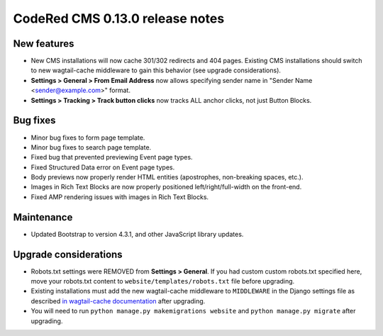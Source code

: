 CodeRed CMS 0.13.0 release notes
================================


New features
------------

* New CMS installations will now cache 301/302 redirects and 404 pages.
  Existing CMS installations should switch to new wagtail-cache middleware to gain this behavior
  (see upgrade considerations).
* **Settings > General > From Email Address** now allows specifying sender name in
  "Sender Name <sender@example.com>" format.
* **Settings > Tracking > Track button clicks** now tracks ALL anchor clicks, not just Button Blocks.


Bug fixes
---------

* Minor bug fixes to form page template.
* Minor bug fixes to search page template.
* Fixed bug that prevented previewing Event page types.
* Fixed Structured Data error on Event page types.
* Body previews now properly render HTML entities (apostrophes, non-breaking spaces, etc.).
* Images in Rich Text Blocks are now properly positioned left/right/full-width on the front-end.
* Fixed AMP rendering issues with images in Rich Text Blocks.


Maintenance
-----------

* Updated Bootstrap to version 4.3.1, and other JavaScript library updates.


Upgrade considerations
----------------------

* Robots.txt settings were REMOVED from **Settings > General**. If you had custom custom robots.txt specified here,
  move your robots.txt content to ``website/templates/robots.txt`` file before upgrading.
* Existing installations must add the new wagtail-cache middleware to ``MIDDLEWARE`` in the Django settings file as
  described `in wagtail-cache documentation <https://docs.coderedcorp.com/wagtail-cache/stable/getting_started/install.html>`_
  after upgrading.
* You will need to run ``python manage.py makemigrations website`` and ``python manage.py migrate`` after upgrading.
